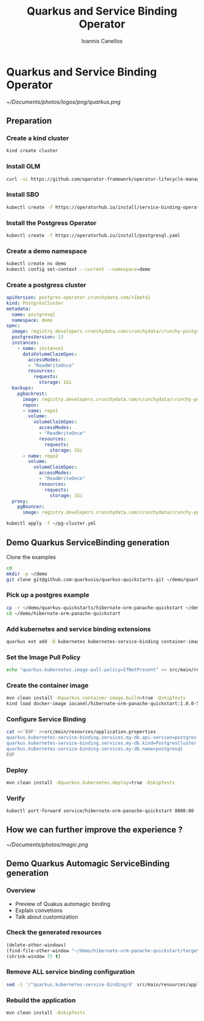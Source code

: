 #+title: Quarkus and Service Binding Operator
#+author: Ioannis Canellos
#+email: iocanel@redhat.com

* Quarkus and Service Binding Operator

  [[~/Documents/photos/logos/png/quarkus.png]]

** Preparation
*** Create a kind cluster
   
   #+begin_src sh
   kind create cluster
   #+end_src

*** Install OLM

   #+begin_src sh
   curl -sL https://github.com/operator-framework/operator-lifecycle-manager/releases/download/v0.19.1/install.sh | bash -s v0.19.1
   #+end_src

*** Install SBO

   #+begin_src sh
   kubectl create -f https://operatorhub.io/install/service-binding-operator.yaml
   #+end_src
    
*** Install the Postgress Operator

   #+begin_src sh 
   kubectl create -f https://operatorhub.io/install/postgresql.yaml
   #+end_src
    
*** Create a demo namespace

    #+begin_src sh 
      kubectl create ns demo
      kubectl config set-context --current --namespace=demo
    #+end_src

*** Create a postgress cluster

    #+begin_src yaml :tangle ~/pg-cluster.yml
      apiVersion: postgres-operator.crunchydata.com/v1beta1
      kind: PostgresCluster
      metadata:
        name: postgresql
        namespace: demo
      spec:
        image: registry.developers.crunchydata.com/crunchydata/crunchy-postgres-ha:centos8-13.4-0
        postgresVersion: 13
        instances:
          - name: instance1
            dataVolumeClaimSpec:
              accessModes:
              - "ReadWriteOnce"
              resources:
                requests:
                  storage: 1Gi
        backups:
          pgbackrest:
            image: registry.developers.crunchydata.com/crunchydata/crunchy-pgbackrest:centos8-2.33-2
            repos:
            - name: repo1
              volume:
                volumeClaimSpec:
                  accessModes:
                  - "ReadWriteOnce"
                  resources:
                    requests:
                      storage: 1Gi
            - name: repo2
              volume:
                volumeClaimSpec:
                  accessModes:
                  - "ReadWriteOnce"
                  resources:
                    requests:
                      storage: 1Gi
        proxy:
          pgBouncer:
            image: registry.developers.crunchydata.com/crunchydata/crunchy-pgbouncer:centos8-1.15-2
    #+end_src

    #+begin_src sh
      kubectl apply -f ~/pg-cluster.yml
    #+end_src

** Demo Quarkus ServiceBinding generation
**** Clone the examples
     #+begin_src sh
       cd 
       mkdir -p ~/demo
       git clone git@github.com:quarkusio/quarkus-quickstarts.git ~/demo/quarkus-quickstarts
     #+end_src

*** Pick up a postgres example
    #+begin_src sh
      cp -r ~/demo/quarkus-quickstarts/hibernate-orm-panache-quickstart ~/demo/hibernate-orm-panache-quickstart
      cd ~/demo/hibernate-orm-panache-quickstart
    #+end_src

*** Add kubernetes and service binding extensions
    #+begin_src sh
      quarkus ext add -B kubernetes kubernetes-service-binding container-image-docker
    #+end_src

*** Set the Image Pull Policy

    #+begin_src sh
    echo "quarkus.kubernetes.image-pull-policy=IfNotPresent" >> src/main/resources/application.properties
    #+end_src

*** Create the container image 

    #+begin_src sh
      mvn clean install -Dquarkus.container-image.build=true -DskipTests
      kind load docker-image iocanel/hibernate-orm-panache-quickstart:1.0.0-SNAPSHOT
    #+end_src

*** Configure Service Binding
    #+begin_src sh 
      cat <<'EOF' >>src/main/resources/application.properties
      quarkus.kubernetes-service-binding.services.my-db.api-version=postgres-operator.crunchydata.com/v1beta1
      quarkus.kubernetes-service-binding.services.my-db.kind=PostgresCluster
      quarkus.kubernetes-service-binding.services.my-db.name=postgresql
      EOF
    #+end_src

*** Deploy
    #+begin_src sh
      mvn clean install -Dquarkus.kubernetes.deploy=true -DskipTests
    #+end_src
    
*** Verify
    #+begin_src sh
      kubectl port-forward service/hibernate-orm-panache-quickstart 8080:80
    #+end_src

** How we can further improve the experience ?

   [[~/Documents/photos/magic.png]]

** Demo Quarkus Automagic ServiceBinding generation

*** Overview
    - Preview of Quakus automagic binding
    - Explain convetions
    - Talk about customization

*** Check the generated resources

    #+begin_src emacs-lisp
      (delete-other-windows)
      (find-file-other-window "~/demo/hibernate-orm-panache-quickstart/target/kubernetes/kubernetes.yml")
      (shrink-window 75 t)
    #+end_src 

*** Remove ALL service binding configuration

    #+begin_src sh
      sed -i '/^quarkus.kubernetes-service-binding/d' src/main/resources/application.properties 
    #+end_src
    

*** Rebuild the application

    #+begin_src sh
      mvn clean install -DskipTests
    #+end_src

    #+RESULTS:

